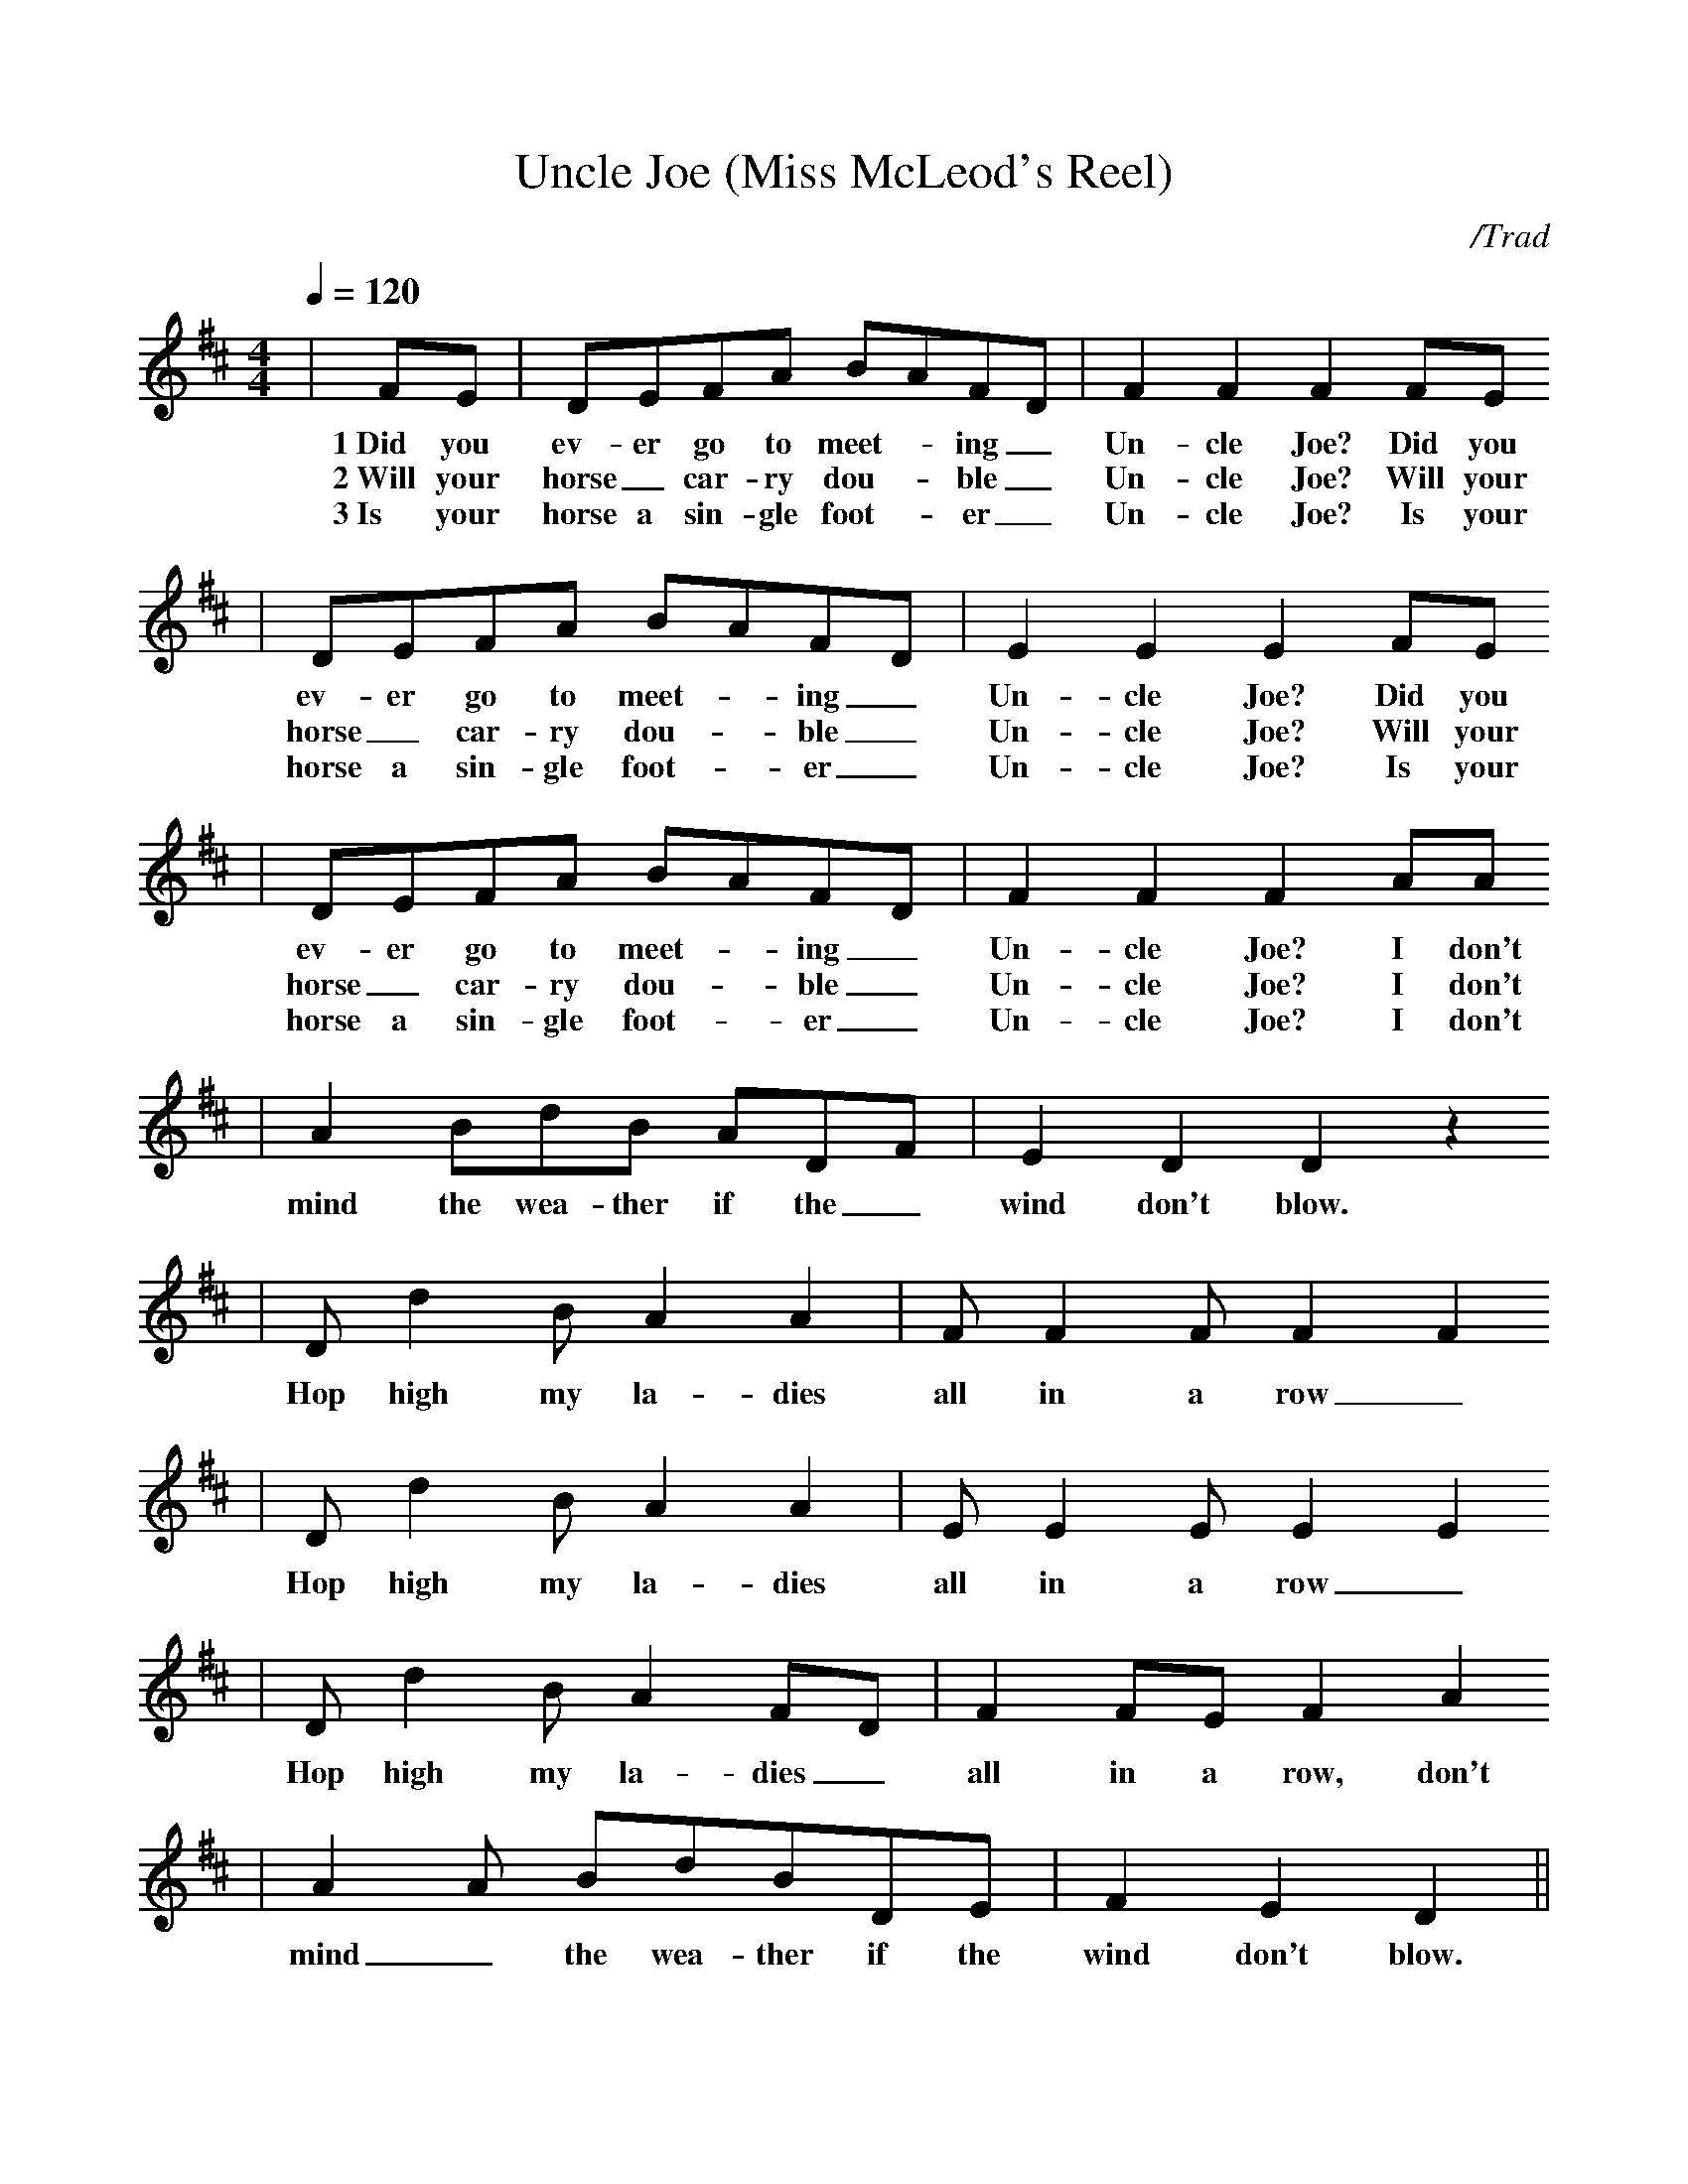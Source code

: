 X:1
%%scale .90
T:Uncle Joe (Miss McLeod's Reel)
C:/Trad
M:4/4
L:1/8
Q:1/4=120
K:D
%%titlefont Times-Bold 14
%%gchordfont Helvetica-Bold 12.0
%%partsfont Times-Roman 11.0
%%vocalfont Times-Bold 13.0
%%wordsfont Times-Roman 12.0
%%StrTabFont Times-Bold 14.0
%%stretchstaff yes
|FE|DEFA BAFD|F2 F2 F2 FE
w:1~Did you ev-er go to meet-_ ing_ Un-cle Joe? Did you
w:2~Will your horse_ car-ry dou-_ ble_ Un-cle Joe? Will your
w:3~Is your horse a sin-gle foot-_ er_ Un-cle Joe? Is your
|DEFA BAFD|E2 E2 E2 FE
w:ev-er go to meet-_ ing_ Un-cle Joe? Did you
w:horse_ car-ry dou-_ ble_ Un-cle Joe? Will your
w:horse a sin-gle foot-_ er_ Un-cle Joe? Is your
|DEFA BAFD|F2 F2 F2 AA
w:ev-er go to meet-_ ing_ Un-cle Joe? I don't
w:horse_ car-ry dou-_ ble_ Un-cle Joe? I don't
w:horse a sin-gle foot-_ er_ Un-cle Joe? I don't
|A2BdB ADF|E2 D2 D2 z2
w:mind the wea-ther if the_ wind don't blow.__
|Dd2 BA2 A2|FF2 FF2 F2
w:Hop high my la-dies all in a row_
|Dd2 BA2 A2|EE2 EE2 E2
w:Hop high my la-dies all in a row_
|Dd2 BA2 FD|F2 FE F2 A2
w:Hop high my la-dies_ all in a row, don't
|A2A BdBDE|F2 E2 D2||
w:mind_ the wea-ther if the wind don't blow.
